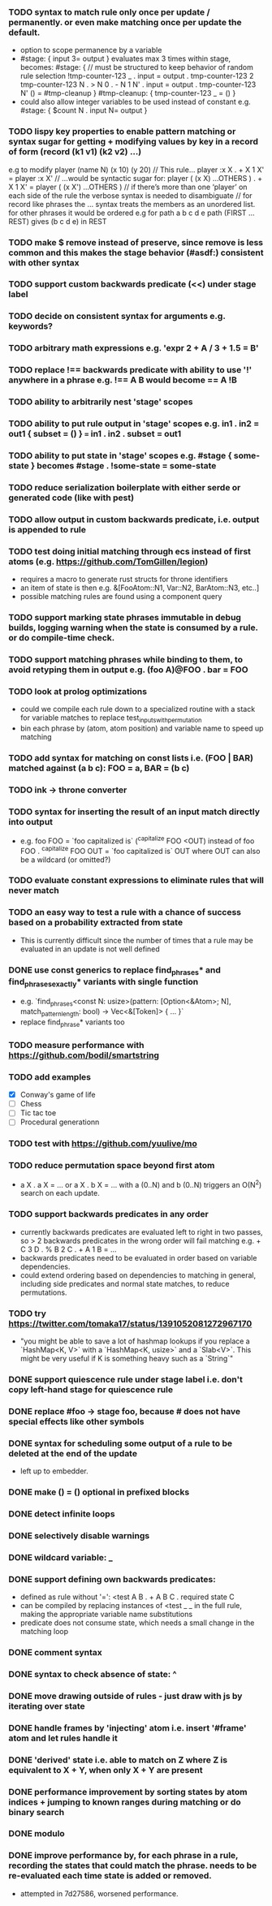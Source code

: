 *** TODO syntax to match rule only once per update / permanently. or even make matching once per update the default.
  - option to scope permanence by a variable
  - #stage: { input 3= output } evaluates max 3 times within stage, becomes:
    #stage: {
        // must be structured to keep behavior of random rule selection
        !tmp-counter-123 _ . input = output . tmp-counter-123 2
        tmp-counter-123 N . > N 0 . - N 1 N' . input = output . tmp-counter-123 N'
        () = #tmp-cleanup
    }
    #tmp-cleanup: { tmp-counter-123 _ = () }
  - could also allow integer variables to be used instead of constant e.g. #stage: { $count N . input N= output }
*** TODO lispy key properties to enable pattern matching or syntax sugar for getting + modifying values by key in a record of form (record (k1 v1) (k2 v2) ...)
    e.g to modify player (name N) (x 10) (y 20)
    // This rule...
    player :x X . + X 1 X' = player :x X'
    // ...would be syntactic sugar for:
    player ( (x X) ...OTHERS ) . + X 1 X' = player ( (x X') ...OTHERS )
    // if there’s more than one ‘player’ on each side of the rule the verbose syntax is needed to disambiguate
    // for record like phrases the ... syntax treats the members as an unordered list. for other phrases it would be ordered e.g for path a b c d e
    path (FIRST ...REST) gives (b c d e) in REST
*** TODO make $ remove instead of preserve, since remove is less common and this makes the stage behavior (#asdf:) consistent with other syntax 
*** TODO support custom backwards predicate (<<) under stage label
*** TODO decide on consistent syntax for arguments e.g. keywords?
*** TODO arbitrary math expressions e.g. 'expr 2 + A / 3 + 1.5 = B'
*** TODO replace !== backwards predicate with ability to use '!' anywhere in a phrase e.g. !== A B would become == A !B
*** TODO ability to arbitrarily nest 'stage' scopes
*** TODO ability to put rule output in 'stage' scopes e.g. in1 . in2 = out1 { subset = () } === in1 . in2 . subset = out1
*** TODO ability to put state in 'stage' scopes e.g. #stage { some-state } becomes #stage . !some-state = some-state
*** TODO reduce serialization boilerplate with either serde or generated code (like with pest)
*** TODO allow output in custom backwards predicate, i.e. output is appended to rule
*** TODO test doing initial matching through ecs instead of first atoms (e.g. https://github.com/TomGillen/legion)
  - requires a macro to generate rust structs for throne identifiers
  - an item of state is then e.g. &[FooAtom::N1, Var::N2, BarAtom::N3, etc..]
  - possible matching rules are found using a component query
*** TODO support marking state phrases immutable in debug builds, logging warning when the state is consumed by a rule. or do compile-time check.
*** TODO support matching phrases while binding to them, to avoid retyping them in output e.g. (foo A)@FOO . bar = FOO
*** TODO look at prolog optimizations
    - could we compile each rule down to a specialized routine with a stack for variable matches to replace test_inputs_with_permutation
    - bin each phrase by (atom, atom position) and variable name to speed up matching
*** TODO add syntax for matching on const lists i.e. (FOO | BAR) matched against (a b c): FOO = a, BAR = (b c)
*** TODO ink -> throne converter
*** TODO syntax for inserting the result of an input match directly into output
  - e.g.   foo FOO = `foo capitalized is` (^capitalize FOO <OUT)
         instead of
           foo FOO . ^capitalize FOO OUT = `foo capitalized is` OUT
         where OUT can also be a wildcard (or omitted?)
*** TODO evaluate constant expressions to eliminate rules that will never match
*** TODO an easy way to test a rule with a chance of success based on a probability extracted from state
  - This is currently difficult since the number of times that a rule may be evaluated in an update is not well defined
*** DONE use const generics to replace find_phrases* and find_phrases_exactly* variants with single function
    CLOSED: [2021-07-19 Mon 17:43]
  - e.g. `find_phrases<const N: usize>(pattern: [Option<&Atom>; N], match_pattern_length: bool) -> Vec<&[Token]> { ... }`
  - replace find_phrase* variants too
*** TODO measure performance with https://github.com/bodil/smartstring
*** TODO add examples
    - [X] Conway's game of life
    - [ ] Chess
    - [ ] Tic tac toe
    - [ ] Procedural generationn
*** TODO test with https://github.com/yuulive/mo
*** TODO reduce permutation space beyond first atom
    - a X . a X = ... or a X . b X = ... with a (0..N) and b (0..N) triggers an O(N^2) search on each update.
*** TODO support backwards predicates in any order
    - currently backwards predicates are evaluated left to right in two passes, so > 2 backwards predicates in the wrong order will fail matching e.g. + C 3 D . % B 2 C . + A 1 B = ...
    - backwards predicates need to be evaluated in order based on variable dependencies.
    - could extend ordering based on dependencies to matching in general, including side predicates and normal state matches, to reduce permutations.
*** TODO try https://twitter.com/tomaka17/status/1391052081272967170
    - "you might be able to save a lot of hashmap lookups if you replace a `HashMap<K, V>` with a `HashMap<K, usize>` and a `Slab<V>`. This might be very useful if K is something heavy such as a `String`"
*** DONE support quiescence rule under stage label i.e. don't copy left-hand stage for quiescence rule
    CLOSED: [2021-04-30 Fri 11:16]
*** DONE replace #foo -> stage foo, because # does not have special effects like other symbols
    CLOSED: [2021-04-29 Thu 15:24]
*** DONE syntax for scheduling some output of a rule to be deleted at the end of the update
    CLOSED: [2021-05-08 Sat 03:24]
    - left up to embedder.
*** DONE make () = () optional in prefixed blocks
    CLOSED: [2021-05-04 Tue 19:55]
*** DONE detect infinite loops
    CLOSED: [2021-05-03 Mon 13:17]
*** DONE selectively disable warnings
  CLOSED: [2020-01-24 Fri 14:24]
*** DONE wildcard variable: _
*** DONE support defining own backwards predicates:
  - defined as rule without '=': <test A B . + A B C . required state C
  - can be compiled by replacing instances of <test _ _ in the full rule, making the appropriate variable name substitutions
  - predicate does not consume state, which needs a small change in the matching loop
*** DONE comment syntax
*** DONE syntax to check absence of state: ^
*** DONE move drawing outside of rules - just draw with js by iterating over state
*** DONE handle frames by 'injecting' atom i.e. insert '#frame' atom and let rules handle it
*** DONE 'derived' state i.e. able to match on Z where Z is equivalent to X + Y, when only X + Y are present
*** DONE performance improvement by sorting states by atom indices + jumping to known ranges during matching or do binary search
*** DONE modulo
*** DONE improve performance by, for each phrase in a rule, recording the states that could match the phrase. needs to be re-evaluated each time state is added or removed.
  - attempted in 7d27586, worsened performance.
